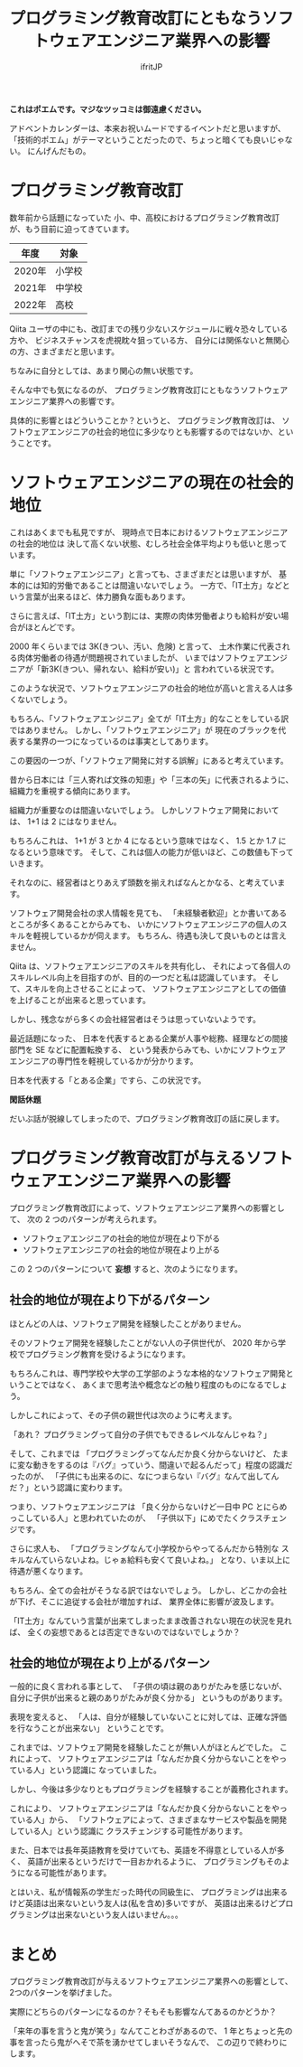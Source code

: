 # -*- coding:utf-8 -*-
#+AUTHOR: ifritJP
#+STARTUP: nofold
#+OPTIONS: ^:{}
#+HTML_HEAD: <link rel="stylesheet" type="text/css" href="org-mode-document.css" />

#+TITLE: プログラミング教育改訂にともなうソフトウェアエンジニア業界への影響

*これはポエムです。マジなツッコミは御遠慮ください。*

アドベントカレンダーは、本来お祝いムードでするイベントだと思いますが、
「技術的ポエム」がテーマということだったので、ちょっと暗くても良いじゃない。
にんげんだもの。

* プログラミング教育改訂

数年前から話題になっていた
小、中、高校におけるプログラミング教育改訂が、もう目前に迫ってきています。

| 年度   | 対象   |
|--------+--------|
| 2020年 | 小学校 |
| 2021年 | 中学校 |
| 2022年 | 高校   |

Qiita ユーザの中にも、改訂までの残り少ないスケジュールに戦々恐々している方や、
ビジネスチャンスを虎視眈々狙っている方、
自分には関係ないと無関心の方、さまざまだと思います。

ちなみに自分としては、あまり関心の無い状態です。

そんな中でも気になるのが、
プログラミング教育改訂にともなうソフトウェアエンジニア業界への影響です。

具体的に影響とはどういうことか？というと、
プログラミング教育改訂は、
ソフトウェアエンジニアの社会的地位に多少なりとも影響するのではないか、ということです。

* ソフトウェアエンジニアの現在の社会的地位

これはあくまでも私見ですが、
現時点で日本におけるソフトウェアエンジニアの社会的地位は
決して高くない状態、むしろ社会全体平均よりも低いと思っています。

単に「ソフトウェアエンジニア」と言っても、さまざまだとは思いますが、
基本的には知的労働であることは間違いないでしょう。
一方で、「IT土方」などという言葉が出来るほど、体力勝負な面もあります。

さらに言えば、「IT土方」という割には、実際の肉体労働者よりも給料が安い場合がほとんどです。

2000 年くらいまでは 3K(きつい、汚い、危険) と言って、
土木作業に代表される肉体労働者の待遇が問題視されていましたが、
いまではソフトウェアエンジニアが「新3K(きつい、帰れない、給料が安い)」と
言われている状況です。

このような状況で、ソフトウェアエンジニアの社会的地位が高いと言える人は多くないでしょう。


もちろん、「ソフトウェアエンジニア」全てが「IT土方」的なことをしている訳ではありません。
しかし、「ソフトウェアエンジニア」が
現在のブラックを代表する業界の一つになっているのは事実としてあります。

この要因の一つが、「ソフトウェア開発に対する誤解」にあると考えています。

昔から日本には「三人寄れば文殊の知恵」や「三本の矢」に代表されるように、
組織力を重視する傾向にあります。

組織力が重要なのは間違いないでしょう。
しかしソフトウェア開発においては、 1+1 は 2 にはなりません。

もちろんこれは、 1+1 が 3 とか 4 になるという意味ではなく、
1.5 とか 1.7 になるという意味です。
そして、これは個人の能力が低いほど、この数値も下っていきます。

それなのに、経営者はとりあえず頭数を揃えればなんとかなる、と考えています。

ソフトウェア開発会社の求人情報を見ても、
「未経験者歓迎」とか書いてあるところが多くあることからみても、
いかにソフトウェアエンジニアの個人のスキルを軽視しているかが伺えます。
もちろん、待遇も決して良いものとは言えません。


Qiita は、ソフトウェアエンジニアのスキルを共有化し、
それによって各個人のスキルレベル向上を目指すのが、目的の一つだと私は認識しています。
そして、スキルを向上させることによって、
ソフトウェアエンジニアとしての価値を上げることが出来ると思っています。

しかし、残念ながら多くの会社経営者はそうは思っていないようです。

最近話題になった、
日本を代表するとある企業が人事や総務、経理などの間接部門を SE などに配置転換する、
という発表からみても、いかにソフトウェアエンジニアの専門性を軽視しているかが分かります。

日本を代表する「とある企業」ですら、この状況です。

*閑話休題*

だいぶ話が脱線してしまったので、プログラミング教育改訂の話に戻します。

* プログラミング教育改訂が与えるソフトウェアエンジニア業界への影響


プログラミング教育改訂によって、ソフトウェアエンジニア業界への影響として、
次の 2 つのパターンが考えられます。

- ソフトウェアエンジニアの社会的地位が現在より下がる
- ソフトウェアエンジニアの社会的地位が現在より上がる


この 2 つのパターンについて *妄想* すると、次のようになります。

** 社会的地位が現在より下がるパターン

ほとんどの人は、ソフトウェア開発を経験したことがありません。

そのソフトウェア開発を経験したことがない人の子供世代が、
2020 年から学校でプログラミング教育を受けるようになります。

もちろんこれは、専門学校や大学の工学部のような本格的なソフトウェア開発ということではなく、
あくまで思考法や概念などの触り程度のものになるでしょう。

しかしこれによって、その子供の親世代は次のように考えます。

「あれ？ プログラミングって自分の子供でもできるレベルなんじゃね？」

そして、これまでは
「プログラミングってなんだか良く分からないけど、
たまに変な動きをするのは『バグ』っていう、間違いで起るんだって」程度の認識だったのが、
「子供にも出来るのに、なにつまらない『バグ』なんて出してんだ？」という認識に変わります。

つまり、ソフトウェアエンジニアは
「良く分からないけど一日中 PC とにらめっこしている人」と思われていたのが、
「子供以下」にめでたくクラスチェンジです。

さらに求人も、
「プログラミングなんて小学校からやってるんだから特別な
スキルなんていらないよね。じゃぁ給料も安くて良いよね。」
となり、いま以上に待遇が悪くなります。

もちろん、全ての会社がそうなる訳ではないでしょう。
しかし、どこかの会社が下げ、そこに追従する会社が増加すれば、
業界全体に影響が波及します。

「IT土方」なんていう言葉が出来てしまったまま改善されない現在の状況を見れば、
全くの妄想であるとは否定できないのではないでしょうか？


** 社会的地位が現在より上がるパターン

一般的に良く言われる事として、
「子供の頃は親のありがたみを感じないが、自分に子供が出来ると親のありがたみが良く分かる」
というものがあります。

表現を変えると、
「人は、自分が経験していないことに対しては、正確な評価を行なうことが出来ない」
ということです。


これまでは、ソフトウェア開発を経験したことが無い人がほとんどでした。
これによって、
ソフトウェアエンジニアは「なんだか良く分からないことをやっている人」という認識に
なっていました。

しかし、今後は多少なりともプログラミングを経験することが義務化されます。

これにより、
ソフトウェアエンジニアは「なんだか良く分からないことをやっている人」から、
「ソフトウェアによって、さまざまなサービスや製品を開発している人」という認識に
クラスチェンジする可能性があります。

また、日本では長年英語教育を受けていても、英語を不得意としている人が多く、
英語が出来るというだけで一目おかれるように、
プログラミングもそのようになる可能性があります。

とはいえ、私が情報系の学生だった時代の同級生に、
プログラミングは出来るけど英語は出来ないという友人は(私を含め)多いですが、
英語は出来るけどプログラミングは出来ないという友人はいません。。。

* まとめ

プログラミング教育改訂が与えるソフトウェアエンジニア業界への影響として、
2つのパターンを挙げました。

実際にどちらのパターンになるのか？そもそも影響なんてあるのかどうか？

「来年の事を言うと鬼が笑う」なんてことわざがあるので、
1 年とちょっと先の事を言ったら鬼がへそで茶を湧かせてしまいそうなんで、
この辺りで終わりにします。
